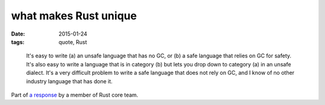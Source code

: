 what makes Rust unique
======================

:date: 2015-01-24
:tags: quote, Rust



..

    It's easy to write (a) an unsafe language that has no GC, or (b) a
    safe language that relies on GC for safety. It's also easy to write a
    language that is in category (b) but lets you drop down to
    category (a) in an unsafe dialect. It's a very difficult problem to
    write a safe language that does not rely on GC, and I know of no other
    industry language that has done it.

Part of `a response`__ by a member of Rust core team.


__ https://news.ycombinator.com/item?id=8936061
